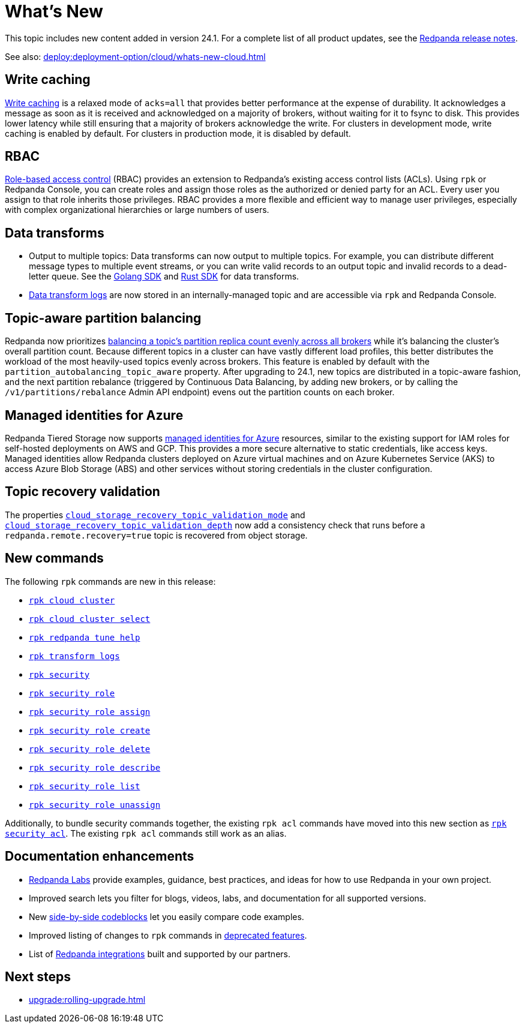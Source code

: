 = What's New
:description: Summary of new features and updates in the release.
:page-aliases: get-started:whats-new-233.adoc, get-started:whats-new-241.adoc

This topic includes new content added in version 24.1. For a complete list of all product updates, see the https://github.com/redpanda-data/redpanda/releases/[Redpanda release notes^]. 

See also: xref:deploy:deployment-option/cloud/whats-new-cloud.adoc[]

== Write caching

xref:develop:config-topics.adoc#configure-write-caching[Write caching] is a relaxed mode of `acks=all` that provides better performance at the expense of durability. It acknowledges a message as soon as it is received and acknowledged on a majority of brokers, without waiting for it to fsync to disk. This provides lower latency while still ensuring that a majority of brokers acknowledge the write. For clusters in development mode, write caching is enabled by default. For clusters in production mode, it is disabled by default.

== RBAC
xref:manage:security/authorization/rbac.adoc[Role-based access control] (RBAC) provides an extension to Redpanda's existing access control lists (ACLs). Using `rpk` or Redpanda Console, you can create roles and assign those roles as the authorized or denied party for an ACL. Every user you assign to that role inherits those privileges. RBAC provides a more flexible and efficient way to manage user privileges, especially with complex organizational hierarchies or large numbers of users.  

== Data transforms

* Output to multiple topics: Data transforms can now output to multiple topics.  For example, you can distribute different message types to multiple event streams, or you can write valid records to an output topic and invalid records to a dead-letter queue. See the xref:reference:data-transform-golang-sdk.adoc[Golang SDK] and xref:reference:data-transform-rust-sdk.adoc[Rust SDK] for data transforms.

* xref:develop:data-transforms/run-transforms.adoc#view-data-transform-logs[Data transform logs] are now stored in an internally-managed topic and are accessible via `rpk` and Redpanda Console.

== Topic-aware partition balancing 

Redpanda now prioritizes xref:manage:cluster-maintenance/cluster-balancing.adoc[balancing a topic's partition replica count evenly across all brokers] while it's balancing the cluster's overall partition count. Because different topics in a cluster can have vastly different load profiles, this better distributes the workload of the most heavily-used topics evenly across brokers. This feature is enabled by default with the `partition_autobalancing_topic_aware` property. After upgrading to 24.1, new topics are distributed in a topic-aware fashion, and the next partition rebalance (triggered by Continuous Data Balancing, by adding new brokers, or by calling the `/v1/partitions/rebalance` Admin API endpoint) evens out the partition counts on each broker.

== Managed identities for Azure
Redpanda Tiered Storage now supports https://learn.microsoft.com/en-us/entra/identity/managed-identities-azure-resources/overview[managed identities for Azure] resources, similar to the existing support for IAM roles for self-hosted deployments on AWS and GCP. This provides a more secure alternative to static credentials, like access keys. Managed identities allow Redpanda clusters deployed on Azure virtual machines and on Azure Kubernetes Service (AKS) to access Azure Blob Storage (ABS) and other services without storing credentials in the cluster configuration.

== Topic recovery validation

The properties xref:reference:cluster-properties.adoc#cloud_storage_recovery_topic_validation_mode[`cloud_storage_recovery_topic_validation_mode`] and xref:reference:cluster-properties.adoc#cloud_storage_recovery_topic_validation_depth[`cloud_storage_recovery_topic_validation_depth`] now add a consistency check that runs before a `redpanda.remote.recovery=true` topic is recovered from object storage.

== New commands

The following `rpk` commands are new in this release:

- xref:reference:rpk/rpk-cloud/rpk-cloud-cluster.adoc[`rpk cloud cluster`]
- xref:reference:rpk/rpk-cloud/rpk-cloud-cluster-select.adoc[`rpk cloud cluster select`]
- xref:reference:rpk/rpk-redpanda/rpk-redpanda-tune-help.adoc[`rpk redpanda tune help`]
- xref:reference:rpk/rpk-transform/rpk-transform-logs.adoc[`rpk transform logs`]
- xref:reference:rpk/rpk-security/rpk-security.adoc[`rpk security`]
- xref:reference:rpk/rpk-security/rpk-security-role.adoc[`rpk security role`]
- xref:reference:rpk/rpk-security/rpk-security-role-assign.adoc[`rpk security role assign`]
- xref:reference:rpk/rpk-security/rpk-security-role-create.adoc[`rpk security role create`]
- xref:reference:rpk/rpk-security/rpk-security-role-delete.adoc[`rpk security role delete`]
- xref:reference:rpk/rpk-security/rpk-security-role-describe.adoc[`rpk security role describe`]
- xref:reference:rpk/rpk-security/rpk-security-role-list.adoc[`rpk security role list`]
- xref:reference:rpk/rpk-security/rpk-security-role-unassign.adoc[`rpk security role unassign`]

Additionally, to bundle security commands together, the existing `rpk acl` commands have moved into this new section as xref:reference:rpk/rpk-security/rpk-security-acl.adoc[`rpk security acl`]. The existing `rpk acl` commands still work as an alias.

== Documentation enhancements

* https://docs.redpanda.com/redpanda-labs/[Redpanda Labs] provide examples, guidance, best practices, and ideas for how to use Redpanda in your own project.
* Improved search lets you filter for blogs, videos, labs, and documentation for all supported versions.  
* New xref:upgrade:migrate/kubernetes/strimzi.adoc#migrate-kafka[side-by-side codeblocks] let you easily compare code examples.
* Improved listing of changes to `rpk` commands in xref:upgrade:deprecated/index.adoc[deprecated features].
* List of xref:reference:partner-integration.adoc[Redpanda integrations] built and supported by our partners.

== Next steps

* xref:upgrade:rolling-upgrade.adoc[]